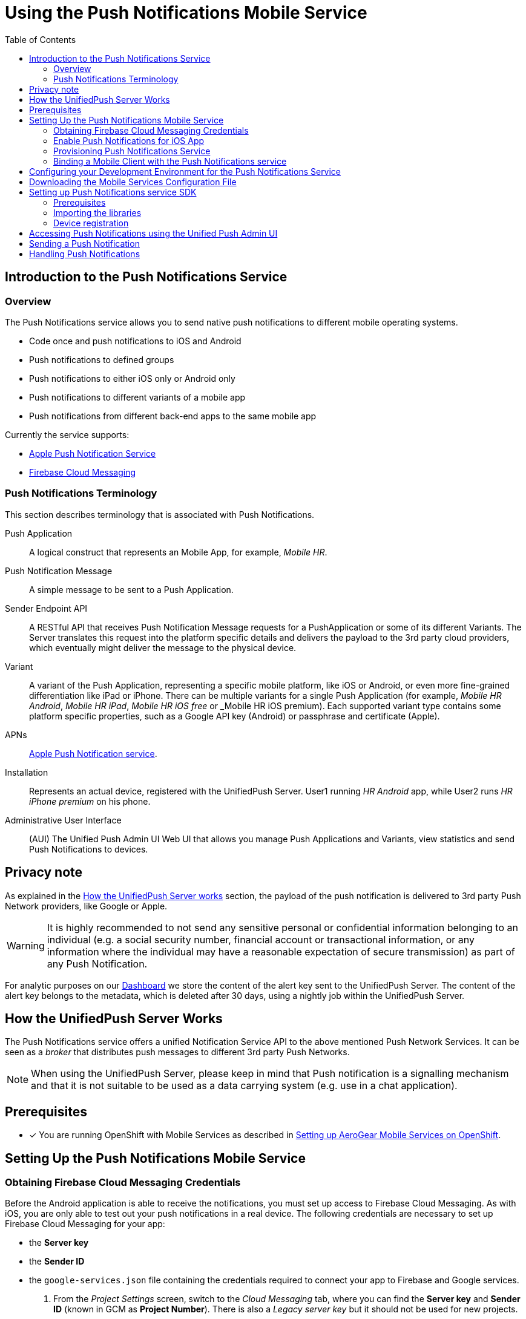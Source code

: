 // start {partialsdir}/attributes.adoc[]
:org-name: AeroGear

:product-name: Mobile Services

:release-number: 1.0.0
:xamarin-sdk-release-number: 2.0.1
:ios-sdk-release-number: 2.0.0
:android-sdk-release-number: 2.0.0

:service-name:

:mobile-client: Mobile Client
:mobile-client-openshift: Mobile Client in your OpenShift project
:mobile-cli: Mobile CLI

// Metrics Service
:metrics-service: Mobile Metrics
:grafana-ui: Grafana
:prometheus-ui: Prometheus

// IDM Service
:keycloak-service: Identity Management
:keycloak-ui: Keycloak Admin UI
:keycloak-dashboard: Auth Dashboard
:idm-name: Keycloak

// Push Service

:unifiedpush-service: Push Notifications
:push-ui: Unified Push Admin UI
:push-notification: push notification

// Build Service
:mobile-ci-cd-service: Mobile CI/CD
:mobilecicd-ui: Jenkins UI

// Device Security
:device-security-service: Device Security

// Sync Service
:sync-service: Data Sync
:data-sync-version: 0.1.0

:SDK: AeroGear SDK
:ios-sdk: AeroGear SDK for iOS
:android-sdk: AeroGear SDK for Android
:js-sdk: AeroGear SDK for Cordova
:xamarin-sdk: AeroGear SDK for Xamarin
// end {partialsdir}/attributes.adoc[]

:toc:

= Using the Push Notifications Mobile Service

// start push/index.adoc[leveloffset=1]
:leveloffset: 1



//':context:' is a vital parameter. See: http://asciidoctor.org/docs/user-manual/#include-multiple
:context: con_introduction-to-push-notification

[id='{context}_con_introduction-to-push-notification']
[#introduction]
= Introduction to the {unifiedpush-service} Service

[[overview]]
== Overview



The {unifiedpush-service} service allows you to send native push notifications to different mobile operating systems.

* Code once and push notifications to iOS and Android
* Push notifications to defined groups
* Push notifications to either iOS only or Android only
* Push notifications to different variants of a mobile app
* Push notifications from different back-end apps to the same mobile app



Currently the service supports:


* link:https://developer.apple.com/notifications/[Apple Push Notification Service, window="_blank"]
* link:https://firebase.google.com/products/cloud-messaging/[Firebase Cloud Messaging, window="_blank"]

:leveloffset: +1



//':context:' is a vital parameter. See: http://asciidoctor.org/docs/user-manual/#include-multiple
:context: ref_terminology_{unifiedpush-service}

[id='{context}_ref_terminology']

= {unifiedpush-service} Terminology

This section describes terminology that is associated with {unifiedpush-service}.

Push Application:: A logical construct that represents an Mobile App, for example, _Mobile HR_.

Push Notification Message:: A simple message to be sent to a Push Application.

Sender Endpoint API:: A RESTful API that receives Push Notification Message requests for a PushApplication or some of its different Variants. The Server translates this request into the platform specific details and delivers the payload to the 3rd party cloud providers, which eventually might deliver the message to the physical device.

Variant:: A variant of the Push Application, representing a specific mobile platform, like iOS or Android, or even more fine-grained differentiation like iPad or iPhone.
There can be multiple variants for a single Push Application (for example, _Mobile HR Android_, _Mobile HR iPad_, _Mobile HR iOS free_ or _Mobile HR iOS premium).
Each supported variant type contains some platform specific properties, such as a Google API key (Android) or passphrase and certificate (Apple).

APNs:: link:https://developer.apple.com/library/archive/documentation/NetworkingInternet/Conceptual/RemoteNotificationsPG/APNSOverview.html#//apple_ref/doc/uid/TP40008194-CH8-SW1[Apple Push Notification service].

Installation:: Represents an actual device, registered with the UnifiedPush Server. User1 running _HR Android_ app, while User2 runs _HR iPhone premium_ on his phone.

Administrative User Interface:: (AUI) The {push-ui} Web UI that allows you manage Push Applications and Variants, view statistics and send Push Notifications to devices.

:leveloffset!:

== Privacy note

As explained in the xref:how_the_unifiedpush_server_works[How the UnifiedPush Server works] section, the payload of the push notification is delivered to 3rd party Push Network providers, like Google or Apple.

WARNING: It is highly recommended to not send any sensitive personal or confidential information belonging to an individual (e.g. a social security number, financial account or transactional information, or any information where the individual may have a reasonable expectation of secure transmission) as part of any Push Notification.

For analytic purposes on our link:#_dashboard[Dashboard] we store the content of the +alert+ key sent to the UnifiedPush Server. The content of the +alert+ key belongs to the metadata, which is deleted after 30 days, using a nightly job within the UnifiedPush Server.

[[how_the_unifiedpush_server_works]]
== How the UnifiedPush Server Works

The {unifiedpush-service} service offers a unified Notification Service API to the above mentioned Push Network Services.
It can be seen as a _broker_ that distributes push messages to different 3rd party Push Networks.


NOTE: When using the UnifiedPush Server, please keep in mind that Push notification is a signalling mechanism and that it is not suitable to be used as a data carrying system (e.g. use in a chat application).


:leveloffset!:
// end push/index.adoc[leveloffset=1]

[[setup]]

== Prerequisites

// start {partialsdir}/generic-provisioning-pre-req.adoc[]
* [x] You are running OpenShift with {product-name} as described in xref:getting-started.adoc[Setting up AeroGear {product-name} on OpenShift].
// end {partialsdir}/generic-provisioning-pre-req.adoc[]

== Setting Up the Push Notifications Mobile Service
// start push/google-setup.adoc[leveloffset=2]
:leveloffset: 2

//
//[[google-setup]]
= Obtaining Firebase Cloud Messaging Credentials

Before the Android application is able to receive the notifications, you must set up access to Firebase Cloud Messaging. As with iOS, you are only able to test out your push notifications in a real device. The following credentials are necessary to set up Firebase Cloud Messaging for your app:

* the **Server key**
* the **Sender ID**
* the `google-services.json` file containing the credentials required to connect your app to Firebase and Google services.

. From the _Project Settings_ screen, switch to the _Cloud Messaging_ tab, where you can find the **Server key** and **Sender ID** (known in GCM as **Project Number**). There is also a _Legacy server key_ but it should not be used for new projects.

. Download the `google-services.json` file as described in the link:https://support.google.com/firebase/answer/7015592?hl=en[Google Documentation, window="_blank"].

:leveloffset!:
// end push/google-setup.adoc[leveloffset=2]
// start push/proc_preparing-ups-for-use-with-ios.adoc[leveloffset=2]
:leveloffset: 2



//':context:' is a vital parameter. See: http://asciidoctor.org/docs/user-manual/#include-multiple
:context: proc_preparing-ups-for-use-with-ios

[id='{context}_preparing-ups-for-use-with-ios']
= Enable Push Notifications for iOS App

The following guide helps you to enable Push Notifications for your iOS application.

. Follow the link:https://help.apple.com/xcode/mac/current/#/devdfd3d04a1[official Apple guide] to enable push notifications for your Xcode project.

. Follow  the link:https://help.apple.com/developer-account/#/dev82a71386a[official Apple guide] to generate an APNs client TLS certificate and export the client TLS identity from your Mac.
+
NOTE: Make sure to protect the p12 file with a password.
+
NOTE: The exported p12 file with the password will be used later when binding your {mobile-client} to the {unifiedpush-service}.


:leveloffset!:
// end push/proc_preparing-ups-for-use-with-ios.adoc[leveloffset=2]
// start push/provisioning.adoc[leveloffset=2]
:leveloffset: 2



= Provisioning {unifiedpush-service} Service

To provision the {service-name} mobile service:

. Log into the OpenShift console.
. Create a new project or choose an existing project.
. Select *Catalog* from the left hand menu.
+
You can filter the catalog items to only show mobile specific items by selecting the *Mobile* tab.
. Click *Services* and choose the {service-name} service.
+
image::catalog-mobile-services.png[]

. Follow the wizard for provisioning that service.
+
NOTE: If prompted to *Create a Binding*, choose *Do not bind at this time*.


Once the wizard steps are completed, navigate to the Project Overview in OpenShift to see the newly provisioned service.
Provisioning a service may take some time.

:leveloffset!:
// end push/provisioning.adoc[leveloffset=2]
// start push/binding.adoc[leveloffset=2]
:leveloffset: 2



:service-name: Push Notifications

= Binding a {mobile-client} with the {service-name} service

== Prerequisites

[role="primary"]
.Android

****
* [x] A Google account
* [x] Access to the Firebase console. Refer to link:https://firebase.google.com/docs/[Firebase Docs].
****

[role="secondary"]
.iOS

****
* [x] An Apple Developer account
* [x] An APNs client TLS certificate. Refer to link:https://help.apple.com/developer-account/#/dev82a71386a[official Apple guide].
****



To use mobile services, you must represent your mobile app in OpenShift using a {mobile-client}, and that {mobile-client} must be associated with the mobile service.
This association is called *binding* and it is necessary for your mobile app to use that service.

To bind a {mobile-client} with a mobile service:

== Procedure


. Navigate to the *Overview* of your OpenShift project.

. Select the {mobile-client} name listed in the {mobile-client}s section.

. Navigate to *Mobile Services* tab.
+
image::mobile-clients-services-all-unbound.png[]

. Click *Create Binding* and follow the *Create Binding* wizard to associate the {mobile-client} with the {service-name} Service.

. Fill out the binding parameters required by the {service-name} Service.

When you bind a mobile client to the {unifiedpush-service} service, a variant is created to store the credentials required to communicate with a push network.
Those credentials need to be provided in the binding dialog.

First pick your *Mobile Client Type*. Depending on the selection you then have to fill out the fields for either Android or iOS.

[role="primary"]
.Android

****
You need to provide a *Server Key* and a *Sender ID*. Both can be found in the Firebase console under *Project Settings > Cloud Messaging*. Make sure that you have selected `Android` in the `Mobile Client Type` dropdown.
****

[role="secondary"]
.iOS

****
You need an APNs client TLS certificate. Have a look at link:apple-setup.html[APNs Setup] for instructions on how to obtain one. Make sure that you have selected `iOS` in the `Mobile Client Type` dropdown.
The certificate needs to be encoded in base64 before copying it into the field labelled `iOS .p12 file`. If you're on Mac OS run:

----
cat <path/to/your/.p12> | base64
----

If you're on Linux chances are that you're using a version of the base64 tool that does line wrapping. You need to disable this:

----
cat <path/to/your/.p12> | base64 --wrap=0
----

****

After clicking Bind your variant will be created in UPS and you should see a new binding for your mobile client.



:leveloffset!:
// end push/binding.adoc[leveloffset=2]
// start push/coding.adoc[leveloffset=2]
:leveloffset: 2




:leveloffset: 1



:service-name: Push Notifications

= Configuring your Development Environment for the {service-name} Service


:leveloffset: 1



//[[downloading-the-mobile-services-configuration-file]]
= Downloading the Mobile Services Configuration File

. Navigate to your project in OpenShift.
. On the *Overview* screen, expand your {mobile-client} to view the *CLIENT INFO*.
. Copy the configuration to your clipboard.
. Save the contents of the clipboard to a new file called `mobile-services.json`.
+
NOTE: The mobile-services.json file is the link between your provisioned services on OpenShift and the mobile app you are developing. This file provides all required configuration to initialise the various SDKs and get them hooked up/connected to the back-end services.
. Follow the platform-specific instructions:

[role="primary"]
.Android

****

Move mobile-services.json to the following location in your application project:

`app/src/main/assets/mobile-services.json`

****

[role="secondary"]
.iOS

****

Move mobile-services.json to the following location in your application project:

`<app directory>/mobile-services.json`

NOTE: Ensure that `mobile-services.json` is a member of the project in the Xcode Project Navigator.

****

[role="secondary"]
.Cordova

****

Move mobile-services.json to the following location in your application project:

`src/mobile-services.json`

****

[role="secondary"]
.Xamarin

****

Move mobile-services.json to the following location in your application project:

`Resources/mobile-services.json`

****

:leveloffset!:


:leveloffset!:

== Setting up {unifiedpush-service} service SDK

This guide will help you to set up the {unifiedpush-service} service SDK in your App.

=== Prerequisites

[role="primary"]
.Android

****
You need a Firebase account. See link:google-setup.html[Google setup] to get started.
****

[role="secondary"]
.iOS

****
You need to set up APNs. See link:proc_preparing-ups-for-use-with-ios.adoc[Apple setup] to get started.
****

=== Importing the libraries


[role="primary"]
.Android

****

. Add the push dependency to your application module
+
[source,groovy,subs="attributes"]
----
implementation "org.aerogear:aerogear-push:{release-number}"
implementation "com.google.firebase:firebase-messaging:[version]"
----
+
. Create a new project in link:https://console.firebase.google.com[Firebase console, window="_blank"]
. Add link:https://developers.google.com/android/guides/google-services-plugin[The Google Services Gradle Plugin, window="_blank"] in your root `build.gradle` file
[source,groovy]
  buildscript {
      dependencies {
          classpath 'com.google.gms:google-services:[version]'
      }
  }
. Apply the plugin in your app `build.gradle` file
[source,groovy]
  // ADD THIS AT THE BOTTOM
  apply plugin: 'com.google.gms.google-services'

****

[role="secondary"]
.iOS

****

. Add the dependency to your Podfile
+
[source,ruby]
----
target '[TARGET NAME]' do
    pod 'AGSPush', '[VERSION]'
end
----

. Update the dependencies
+
[source,bash]
----
$ pod install
----

. Import the SDK
+
[source,swift]
----
import AGSPush
----
****

[role="secondary"]
.Cordova

****

. Install `cordova-plugin-aerogear-push`:
+
[source,bash]
----
$ cordova plugin add @aerogear/cordova-plugin-aerogear-push
----

. Ionic Apps require an additional dependency, the link:https://ionicframework.com/docs/native/push/[Ionic Native Push Library, window="_blank"]
+
[source,bash]
----
$ npm install --save @ionic-native/push
----

. Install the Unified Push Server package needed for device registration:
+
[source,bash]
----
$ npm install --save @aerogear/push
----

****

[role="secondary"]
.Xamarin

****
This feature is not yet supported in the AeroGear Xamarin SDK
****

=== Device registration

To make use of the {unifiedpush-service} service, devices need to be registered by calling an endpoint of the server.
The SDKs will handle this for you and the following steps will give you everything you need to start working with push notifications.

[role="primary"]
.Android

****

. Getting an instance of the PushService
+
[source,java]
----
PushService pushService = new PushService.Builder().openshift().build();
----

. Registration request
+
[source,java]
----
pushService.registerDevice()
  .requestOn(new AppExecutors().mainThread())
  .respondWith(new Responder<Boolean>() {
    @Override
    public void onResult(Boolean value) { // Yay }

    @Override
    public void onException(Exception exception) { // Oops! }
});
----

****

[role="secondary"]
.iOS

****

[source,swift]
----
func application(_ application: UIApplication,
                 didRegisterForRemoteNotificationsWithDeviceToken deviceToken: Data) {
    var config = UnifiedPushConfig()
    AgsPush.instance.register(
        deviceToken,
        config,
        success: {
           print("Successfully registered to Unified Push Server")
        },
        failure: { (error: Error!) in
           print("Failure to register for on Unified Push Server: \(error)")
        }
    )
}
----

****

[role="secondary"]
.Cordova

****

*Using plain Cordova*

[source,javascript]
----
const push = PushNotification.init({
    android: {},
    ios: {
        alert: "true",
        badge: "true",
        sound: "true"
    }
});

// Registration handler
push.on('registration', data => {
    // PushRegistration is part of @aerogear/push
    new PushRegistration().register(data.registrationId).then(() => {
        // Registration with UPS successful, you can now send push notifications from the UPS UI
    }).catch(err => {
        // Error on device registration
    });
});
----

*Using Ionic*

[source,javascript]
----
import { Push } from "@ionic-native/push";

const pushObject = new Push().init({
    android: {},
    ios: {
        alert: true,
        badge: true,
        sound: true
    }
});

pushObject.on('registration').subscribe(data => {
    new PushRegistration().register(data.registrationId).then(() => {
        // Registration with UPS successful, you can now send push notifications from the UPS UI
    }).catch(err => {
        //Error on device registration
    });
});
----

****

[role="secondary"]
.Xamarin

****
This feature is not yet supported in the AeroGear Xamarin SDK
****


:leveloffset!:
// end push/coding.adoc[leveloffset=2]
[#push-ui]
// start push/con_accessing-push-using-the-ui.adoc[leveloffset=+1]
:leveloffset: +1



//':context:' is a vital parameter. See: http://asciidoctor.org/docs/user-manual/#include-multiple
:context: con_accessing-push-using-the-ui

[id='{context}_con_accessing-push-using-the-ui']
= Accessing {unifiedpush-service} using the {push-ui}

The {push-ui} allows you to send Push Notifications.

To access {unifiedpush-service} using the {push-ui}, you will need to:

 * Make sure the {unifiedpush-service} service is provisioned.
 * Select a route in OpenShift.
 * Login with your OpenShift credentials.

NOTE: On first login you need to provide the OpenShift OAuth service permissions to read your user account.

[discrete]
== Additional Information

* To access {unifiedpush-service} using the RESTful endpoints, see the link:https://www.aerogear.org/docs/specs/aerogear-unifiedpush-rest/[API documentation].

:leveloffset!:
// end push/con_accessing-push-using-the-ui.adoc[leveloffset=+1]
[#sending]
// start push/proc_sending-a-push-notification.adoc[leveloffset=1]
:leveloffset: 1



//':context:' is a vital parameter. See: http://asciidoctor.org/docs/user-manual/#include-multiple
:context: proc_sending-a-push-notification

[id='{context}_proc_sending-a-push-notification']

= Sending a Push Notification

The {push-ui} allows you to send {push-notification}s to devices.

. Open the {push-ui} in a browser.

. Select the target application from the home page and click *Send Notification To This App*.
+
image::send1.png[Send a Push]

. When the _Send Push_ dialog displays, enter text in the *Message* form.
+
image::send2.png[Enter the payload]

. Click *Send Push Notification* to send the message to the target application.
+
image::PushMessage.png[You got a notification!]

NOTE: The 3rd party Push Network is responsible for delivering the Push Notification to the target application.

:leveloffset!:
// end push/proc_sending-a-push-notification.adoc[leveloffset=1]
[#handling]
// start push/handling-push-notifications.adoc[leveloffset=1]
:leveloffset: 1



= Handling Push Notifications

Follow the next steps to handle incoming {push-notification}s in your foregrounded application.

NOTE: {push-notification}s that arrive when the application is in the background will always be handled by the OS.

[role="primary"]
.Android
****

Add to your project an implementation of *MessageHandler*:

[source,java]
----
public class MyMessageHandler implements MessageHandler {

    @Override
    public void onMessage(Context context, Map<String, String> message) {
        // Handle incoming message
    }

}
----

Add it to your application's manifest.

[source,xml]
----
<meta-data
    android:name="DEFAULT_MESSAGE_HANDLER_KEY"
    android:value=".MyMessageHandler" />
----

****


[role="secondary"]
.iOS
****

The {SDK} for iOS does not provide a way to handle incoming messages. Instead, follow the link:https://developer.apple.com/notifications/[Apple's official documentation, window="_blank"] about notifications.

****


[role="secondary"]
.Cordova
****

The {SDK} for JavaScript does not provide a way to handle incoming messages. We recommend using the link:https://ionicframework.com/docs/native/push[Ionic Push plugin, window="_blank"].

****

[role="secondary"]
.Xamarin

****
This feature is not yet supported in the AeroGear Xamarin SDK
****

:leveloffset!:
// end push/handling-push-notifications.adoc[leveloffset=1]
